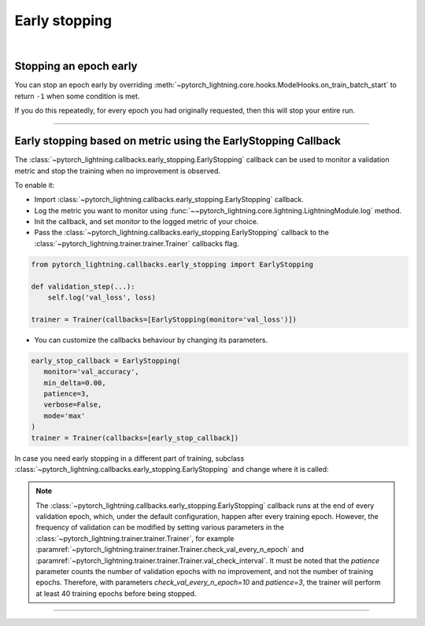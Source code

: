 .. testsetup:: *

    from pytorch_lightning.trainer.trainer import Trainer
    from pytorch_lightning.callbacks.early_stopping import EarlyStopping

.. _early_stopping:

**************
Early stopping
**************

.. raw:: html

    <video width="50%" max-width="400px" controls
    poster="https://pl-bolts-doc-images.s3.us-east-2.amazonaws.com/pl_docs/trainer_flags/yt_thumbs/thumb_earlystop.png"
    src="https://pl-bolts-doc-images.s3.us-east-2.amazonaws.com/pl_docs/yt/Trainer+flags+19-+early+stopping_1.mp4"></video>

|

Stopping an epoch early
=======================
You can stop an epoch early by overriding :meth:`~pytorch_lightning.core.hooks.ModelHooks.on_train_batch_start` to return ``-1`` when some condition is met.

If you do this repeatedly, for every epoch you had originally requested, then this will stop your entire run.

----------

Early stopping based on metric using the EarlyStopping Callback
===============================================================
The
:class:`~pytorch_lightning.callbacks.early_stopping.EarlyStopping`
callback can be used to monitor a validation metric and stop the training when no improvement is observed.

To enable it:

- Import :class:`~pytorch_lightning.callbacks.early_stopping.EarlyStopping` callback.
- Log the metric you want to monitor using :func:`~~pytorch_lightning.core.lightning.LightningModule.log` method.
- Init the callback, and set `monitor` to the logged metric of your choice.
- Pass the :class:`~pytorch_lightning.callbacks.early_stopping.EarlyStopping` callback to the :class:`~pytorch_lightning.trainer.trainer.Trainer` callbacks flag.

.. code-block:: python

    from pytorch_lightning.callbacks.early_stopping import EarlyStopping

    def validation_step(...):
        self.log('val_loss', loss)

    trainer = Trainer(callbacks=[EarlyStopping(monitor='val_loss')])

-   You can customize the callbacks behaviour by changing its parameters.

.. code-block:: python

    early_stop_callback = EarlyStopping(
       monitor='val_accuracy',
       min_delta=0.00,
       patience=3,
       verbose=False,
       mode='max'
    )
    trainer = Trainer(callbacks=[early_stop_callback])

In case you need early stopping in a different part of training, subclass :class:`~pytorch_lightning.callbacks.early_stopping.EarlyStopping`
and change where it is called:

.. testcode:: python

    class MyEarlyStopping(EarlyStopping):

        def on_validation_end(self, trainer, pl_module):
            # override this to disable early stopping at the end of val loop
            pass

        def on_train_end(self, trainer, pl_module):
            # instead, do it at the end of training loop
            self._run_early_stopping_check(trainer, pl_module)

.. note::
   The :class:`~pytorch_lightning.callbacks.early_stopping.EarlyStopping` callback runs
   at the end of every validation epoch,
   which, under the default configuration, happen after every training epoch.
   However, the frequency of validation can be modified by setting various parameters
   in the :class:`~pytorch_lightning.trainer.trainer.Trainer`,
   for example :paramref:`~pytorch_lightning.trainer.trainer.Trainer.check_val_every_n_epoch`
   and :paramref:`~pytorch_lightning.trainer.trainer.Trainer.val_check_interval`.
   It must be noted that the `patience` parameter counts the number of
   validation epochs with no improvement, and not the number of training epochs.
   Therefore, with parameters `check_val_every_n_epoch=10` and `patience=3`, the trainer
   will perform at least 40 training epochs before being stopped.

.. seealso::
    - :class:`~pytorch_lightning.trainer.trainer.Trainer`
    - :class:`~pytorch_lightning.callbacks.early_stopping.EarlyStopping`

----------

.. seealso::
    - :class:`~pytorch_lightning.trainer.trainer.Trainer`
    - :class:`~pytorch_lightning.callbacks.early_stopping.EarlyStopping`

